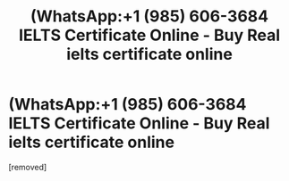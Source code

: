 #+TITLE: (WhatsApp:+1 (985) 606-3684 IELTS Certificate Online - Buy Real ielts certificate online

* (WhatsApp:+1 (985) 606-3684 IELTS Certificate Online - Buy Real ielts certificate online
:PROPERTIES:
:Author: infoielts784
:Score: 0
:DateUnix: 1568762278.0
:DateShort: 2019-Sep-18
:END:
[removed]

